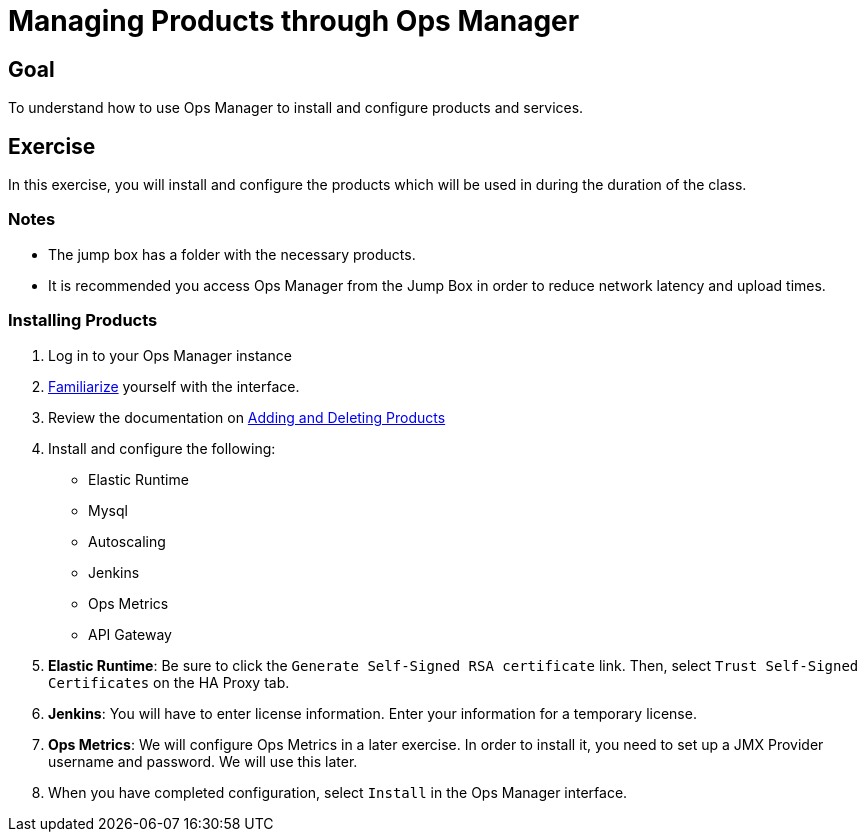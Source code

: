 = Managing Products through Ops Manager

== Goal

To understand how to use Ops Manager to install and configure products and services.

== Exercise

In this exercise, you will install and configure the products which will be used in during the duration of the class.

=== Notes

* The jump box has a folder with the necessary products.
* It is recommended you access Ops Manager from the Jump Box in order to reduce network latency and upload times.

=== Installing Products

. Log in to your Ops Manager instance

. link:http://docs.pivotal.io/pivotalcf/customizing/pcf-interface.html[Familiarize] yourself with the interface.

. Review the documentation on link:http://docs.pivotal.io/pivotalcf/customizing/add-delete.html[Adding and Deleting Products]

. Install and configure the following:
+
* Elastic Runtime
* Mysql
* Autoscaling
* Jenkins
* Ops Metrics
* API Gateway
+

. *Elastic Runtime*: Be sure to click the `Generate Self-Signed RSA certificate` link. Then, select `Trust Self-Signed Certificates` on the HA Proxy tab.

. *Jenkins*: You will have to enter license information.  Enter your information for a temporary license.

. *Ops Metrics*: We will configure Ops Metrics in a later exercise.  In order to install it, you need to set up a JMX Provider username and password.  We will use this later.

. When you have completed configuration, select `Install` in the Ops Manager interface.
